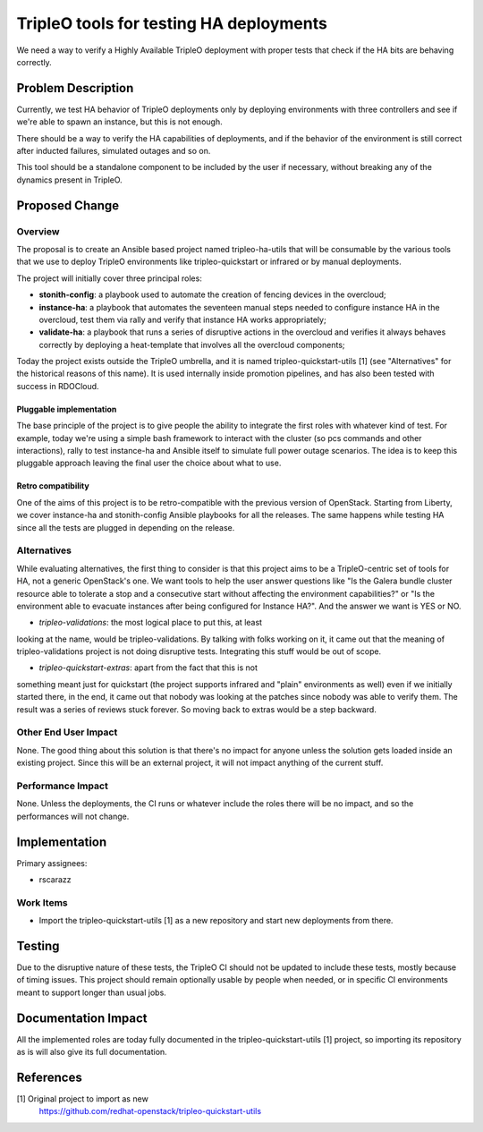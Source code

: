 ..
 This work is licensed under a Creative Commons Attribution 3.0 Unported
 License.

 http://creativecommons.org/licenses/by/3.0/legalcode

=============================================
TripleO tools for testing HA deployments
=============================================

We need a way to verify a Highly Available TripleO deployment with proper tests
that check if the HA bits are behaving correctly.

Problem Description
===================

Currently, we test HA behavior of TripleO deployments only by deploying
environments with three controllers and see if we're able to spawn an instance,
but this is not enough.

There should be a way to verify the HA capabilities of deployments, and if the
behavior of the environment is still correct after inducted failures,
simulated outages and so on.

This tool should be a standalone component to be included by the user if
necessary, without breaking any of the dynamics present in TripleO.

Proposed Change
===============

Overview
--------

The proposal is to create an Ansible based project named tripleo-ha-utils that
will be consumable by the various tools that we use to deploy TripleO
environments like tripleo-quickstart or infrared or by manual deployments.

The project will initially cover three principal roles:

* **stonith-config**: a playbook used to automate the creation of fencing
  devices in the overcloud;
* **instance-ha**: a playbook that automates the seventeen manual steps needed
  to configure instance HA in the overcloud, test them via rally and verify
  that instance HA works appropriately;
* **validate-ha**: a playbook that runs a series of disruptive actions in the
  overcloud and verifies it always behaves correctly by deploying a
  heat-template that involves all the overcloud components;

Today the project exists outside the TripleO umbrella, and it is named
tripleo-quickstart-utils [1]  (see "Alternatives" for the historical reasons of
this name). It is used internally inside promotion pipelines, and has
also been tested with success in RDOCloud.

Pluggable implementation
~~~~~~~~~~~~~~~~~~~~~~~~

The base principle of the project is to give people the ability to integrate
the first roles with whatever kind of test. For example, today we're using
a simple bash framework to interact with the cluster (so pcs commands and
other interactions), rally to test instance-ha and Ansible itself to simulate
full power outage scenarios.
The idea is to keep this pluggable approach leaving the final user the choice
about what to use.

Retro compatibility
~~~~~~~~~~~~~~~~~~~

One of the aims of this project is to be retro-compatible with the previous
version of OpenStack. Starting from Liberty, we cover instance-ha and
stonith-config Ansible playbooks for all the releases.
The same happens while testing HA since all the tests are plugged in depending
on the release.

Alternatives
------------

While evaluating alternatives, the first thing to consider is that this
project aims to be a TripleO-centric set of tools for HA, not a generic
OpenStack's one.
We want tools to help the user answer questions like "Is the Galera bundle
cluster resource able to tolerate a stop and a consecutive start without
affecting the environment capabilities?" or "Is the environment able to
evacuate instances after being configured for Instance HA?". And the answer we
want is YES or NO.

* *tripleo-validations*: the most logical place to put this, at least
looking at the name, would be tripleo-validations. By talking with folks
working on it, it came out that the meaning of tripleo-validations project is
not doing disruptive tests. Integrating this stuff would be out of scope.

* *tripleo-quickstart-extras*: apart from the fact that this is not
something meant just for quickstart (the project supports infrared and
"plain" environments as well) even if we initially started there, in the
end, it came out that nobody was looking at the patches since nobody was
able to verify them. The result was a series of reviews stuck forever.
So moving back to extras would be a step backward.

Other End User Impact
---------------------

None. The good thing about this solution is that there's no impact for anyone
unless the solution gets loaded inside an existing project. Since this will be
an external project, it will not impact anything of the current stuff.

Performance Impact
------------------

None. Unless the deployments, the CI runs or whatever include the roles there
will be no impact, and so the performances will not change.

Implementation
==============

Primary assignees:

* rscarazz

Work Items
----------

* Import the tripleo-quickstart-utils [1] as a new repository and start new
  deployments from there.

Testing
=======

Due to the disruptive nature of these tests, the TripleO CI should not be
updated to include these tests, mostly because of timing issues.
This project should remain optionally usable by people when needed, or in
specific CI environments meant to support longer than usual jobs.

Documentation Impact
====================

All the implemented roles are today fully documented in the
tripleo-quickstart-utils [1] project, so importing its repository as is will
also give its full documentation.

References
==========

[1] Original project to import as new
    https://github.com/redhat-openstack/tripleo-quickstart-utils
